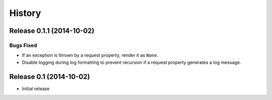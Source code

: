 *******
History
*******

Release 0.1.1 (2014-10-02)
==========================

Bugs Fixed
----------

- If an exception is thrown by a request property, render it as ``None``.

- Disable logging during log formatting to prevent recursion if a request
  property generates a log message.

Release 0.1 (2014-10-02)
========================

- Initial release
